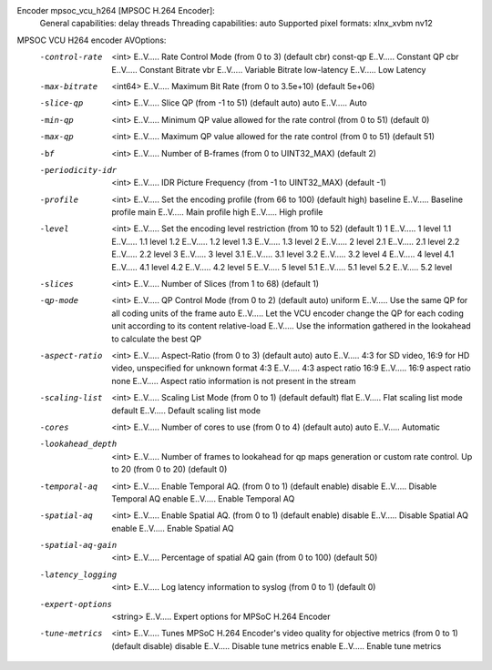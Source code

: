 Encoder mpsoc_vcu_h264 [MPSOC H.264 Encoder]:
    General capabilities: delay threads 
    Threading capabilities: auto
    Supported pixel formats: xlnx_xvbm nv12
MPSOC VCU H264 encoder AVOptions:
  -control-rate      <int>        E..V..... Rate Control Mode (from 0 to 3) (default cbr)
     const-qp                     E..V..... Constant QP
     cbr                          E..V..... Constant Bitrate
     vbr                          E..V..... Variable Bitrate
     low-latency                  E..V..... Low Latency
  -max-bitrate       <int64>      E..V..... Maximum Bit Rate (from 0 to 3.5e+10) (default 5e+06)
  -slice-qp          <int>        E..V..... Slice QP (from -1 to 51) (default auto)
     auto                         E..V..... Auto
  -min-qp            <int>        E..V..... Minimum QP value allowed for the rate control (from 0 to 51) (default 0)
  -max-qp            <int>        E..V..... Maximum QP value allowed for the rate control (from 0 to 51) (default 51)
  -bf                <int>        E..V..... Number of B-frames (from 0 to UINT32_MAX) (default 2)
  -periodicity-idr   <int>        E..V..... IDR Picture Frequency (from -1 to UINT32_MAX) (default -1)
  -profile           <int>        E..V..... Set the encoding profile (from 66 to 100) (default high)
     baseline                     E..V..... Baseline profile
     main                         E..V..... Main profile
     high                         E..V..... High profile
  -level             <int>        E..V..... Set the encoding level restriction (from 10 to 52) (default 1)
     1                            E..V..... 1 level
     1.1                          E..V..... 1.1 level
     1.2                          E..V..... 1.2 level
     1.3                          E..V..... 1.3 level
     2                            E..V..... 2 level
     2.1                          E..V..... 2.1 level
     2.2                          E..V..... 2.2 level
     3                            E..V..... 3 level
     3.1                          E..V..... 3.1 level
     3.2                          E..V..... 3.2 level
     4                            E..V..... 4 level
     4.1                          E..V..... 4.1 level
     4.2                          E..V..... 4.2 level
     5                            E..V..... 5 level
     5.1                          E..V..... 5.1 level
     5.2                          E..V..... 5.2 level
  -slices            <int>        E..V..... Number of Slices (from 1 to 68) (default 1)
  -qp-mode           <int>        E..V..... QP Control Mode (from 0 to 2) (default auto)
     uniform                      E..V..... Use the same QP for all coding units of the frame
     auto                         E..V..... Let the VCU encoder change the QP for each coding unit according to its content
     relative-load                E..V..... Use the information gathered in the lookahead to calculate the best QP
  -aspect-ratio      <int>        E..V..... Aspect-Ratio (from 0 to 3) (default auto)
     auto                         E..V..... 4:3 for SD video, 16:9 for HD video, unspecified for unknown format
     4:3                          E..V..... 4:3 aspect ratio
     16:9                         E..V..... 16:9 aspect ratio
     none                         E..V..... Aspect ratio information is not present in the stream
  -scaling-list      <int>        E..V..... Scaling List Mode (from 0 to 1) (default default)
     flat                         E..V..... Flat scaling list mode
     default                      E..V..... Default scaling list mode
  -cores             <int>        E..V..... Number of cores to use (from 0 to 4) (default auto)
     auto                         E..V..... Automatic
  -lookahead_depth   <int>        E..V..... Number of frames to lookahead for qp maps generation or custom rate control. Up to 20 (from 0 to 20) (default 0)
  -temporal-aq       <int>        E..V..... Enable Temporal AQ. (from 0 to 1) (default enable)
     disable                      E..V..... Disable Temporal AQ
     enable                       E..V..... Enable Temporal AQ
  -spatial-aq        <int>        E..V..... Enable Spatial AQ. (from 0 to 1) (default enable)
     disable                      E..V..... Disable Spatial AQ
     enable                       E..V..... Enable Spatial AQ
  -spatial-aq-gain   <int>        E..V..... Percentage of spatial AQ gain (from 0 to 100) (default 50)
  -latency_logging   <int>        E..V..... Log latency information to syslog (from 0 to 1) (default 0)
  -expert-options    <string>     E..V..... Expert options for MPSoC H.264 Encoder
  -tune-metrics      <int>        E..V..... Tunes MPSoC H.264 Encoder's video quality for objective metrics (from 0 to 1) (default disable)
     disable                      E..V..... Disable tune metrics
     enable                       E..V..... Enable tune metrics

